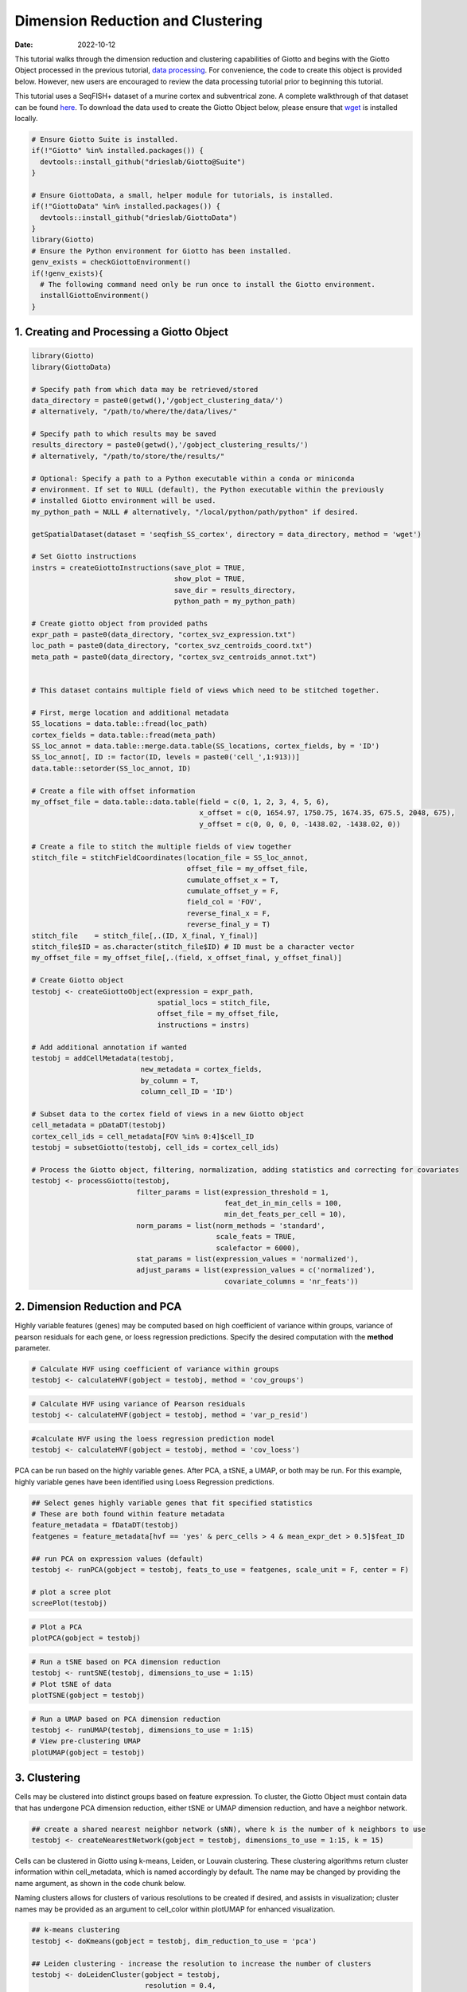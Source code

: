 ==================================
Dimension Reduction and Clustering
==================================

:Date: 2022-10-12

This tutorial walks through the dimension reduction and clustering
capabilities of Giotto and begins with the Giotto Object processed in
the previous tutorial, `data processing <./data_processing.html>`__. For
convenience, the code to create this object is provided below. However,
new users are encouraged to review the data processing tutorial prior to
beginning this tutorial.

This tutorial uses a SeqFISH+ dataset of a murine cortex and
subventrical zone. A complete walkthrough of that dataset can be found
`here <../datasets/seqFISH_cortex.html>`__. To download the data used to
create the Giotto Object below, please ensure that
`wget <https://www.gnu.org/software/wget/?>`__ is installed locally.

.. container:: cell

   .. code:: r
      
      # Ensure Giotto Suite is installed.
      if(!"Giotto" %in% installed.packages()) {
        devtools::install_github("drieslab/Giotto@Suite")
      }

      # Ensure GiottoData, a small, helper module for tutorials, is installed.
      if(!"GiottoData" %in% installed.packages()) {
        devtools::install_github("drieslab/GiottoData")
      }
      library(Giotto)
      # Ensure the Python environment for Giotto has been installed.
      genv_exists = checkGiottoEnvironment()
      if(!genv_exists){
        # The following command need only be run once to install the Giotto environment.
        installGiottoEnvironment()
      }

1. Creating and Processing a Giotto Object
==========================================

.. container:: cell

   .. code:: r

      library(Giotto)
      library(GiottoData)

      # Specify path from which data may be retrieved/stored
      data_directory = paste0(getwd(),'/gobject_clustering_data/')
      # alternatively, "/path/to/where/the/data/lives/"

      # Specify path to which results may be saved
      results_directory = paste0(getwd(),'/gobject_clustering_results/') 
      # alternatively, "/path/to/store/the/results/"

      # Optional: Specify a path to a Python executable within a conda or miniconda 
      # environment. If set to NULL (default), the Python executable within the previously
      # installed Giotto environment will be used.
      my_python_path = NULL # alternatively, "/local/python/path/python" if desired.

      getSpatialDataset(dataset = 'seqfish_SS_cortex', directory = data_directory, method = 'wget')

      # Set Giotto instructions
      instrs = createGiottoInstructions(save_plot = TRUE, 
                                        show_plot = TRUE,
                                        save_dir = results_directory, 
                                        python_path = my_python_path)

      # Create giotto object from provided paths
      expr_path = paste0(data_directory, "cortex_svz_expression.txt")
      loc_path = paste0(data_directory, "cortex_svz_centroids_coord.txt")
      meta_path = paste0(data_directory, "cortex_svz_centroids_annot.txt")


      # This dataset contains multiple field of views which need to be stitched together.

      # First, merge location and additional metadata
      SS_locations = data.table::fread(loc_path)
      cortex_fields = data.table::fread(meta_path)
      SS_loc_annot = data.table::merge.data.table(SS_locations, cortex_fields, by = 'ID')
      SS_loc_annot[, ID := factor(ID, levels = paste0('cell_',1:913))]
      data.table::setorder(SS_loc_annot, ID)

      # Create a file with offset information
      my_offset_file = data.table::data.table(field = c(0, 1, 2, 3, 4, 5, 6),
                                              x_offset = c(0, 1654.97, 1750.75, 1674.35, 675.5, 2048, 675),
                                              y_offset = c(0, 0, 0, 0, -1438.02, -1438.02, 0))

      # Create a file to stitch the multiple fields of view together
      stitch_file = stitchFieldCoordinates(location_file = SS_loc_annot,
                                           offset_file = my_offset_file,
                                           cumulate_offset_x = T,
                                           cumulate_offset_y = F,
                                           field_col = 'FOV',
                                           reverse_final_x = F,
                                           reverse_final_y = T)
      stitch_file    = stitch_file[,.(ID, X_final, Y_final)]
      stitch_file$ID = as.character(stitch_file$ID) # ID must be a character vector
      my_offset_file = my_offset_file[,.(field, x_offset_final, y_offset_final)]

      # Create Giotto object
      testobj <- createGiottoObject(expression = expr_path,
                                    spatial_locs = stitch_file,
                                    offset_file = my_offset_file,
                                    instructions = instrs)

      # Add additional annotation if wanted
      testobj = addCellMetadata(testobj,
                                new_metadata = cortex_fields,
                                by_column = T,
                                column_cell_ID = 'ID')

      # Subset data to the cortex field of views in a new Giotto object
      cell_metadata = pDataDT(testobj)
      cortex_cell_ids = cell_metadata[FOV %in% 0:4]$cell_ID
      testobj = subsetGiotto(testobj, cell_ids = cortex_cell_ids)

      # Process the Giotto object, filtering, normalization, adding statistics and correcting for covariates
      testobj <- processGiotto(testobj,
                               filter_params = list(expression_threshold = 1,
                                                    feat_det_in_min_cells = 100, 
                                                    min_det_feats_per_cell = 10),
                               norm_params = list(norm_methods = 'standard', 
                                                  scale_feats = TRUE, 
                                                  scalefactor = 6000),
                               stat_params = list(expression_values = 'normalized'),
                               adjust_params = list(expression_values = c('normalized'), 
                                                    covariate_columns = 'nr_feats'))

2. Dimension Reduction and PCA
==============================

Highly variable features (genes) may be computed based on high
coefficient of variance within groups, variance of pearson residuals for
each gene, or loess regression predictions. Specify the desired
computation with the **method** parameter.

.. container:: cell

   .. code:: r

      # Calculate HVF using coefficient of variance within groups
      testobj <- calculateHVF(gobject = testobj, method = 'cov_groups')

.. image:: /images/images_pkgdown/getting_started_figs/dimension_reduction/0-HVFplot_covgroups.png
   :width: 50.0%

.. container:: cell

   .. code:: r

      # Calculate HVF using variance of Pearson residuals
      testobj <- calculateHVF(gobject = testobj, method = 'var_p_resid')

.. image:: /images/images_pkgdown/getting_started_figs/dimension_reduction/1-HVFplot_varpresid.png
   :width: 50.0%

.. container:: cell

   .. code:: r

      #calculate HVF using the loess regression prediction model
      testobj <- calculateHVF(gobject = testobj, method = 'cov_loess')

.. image:: /images/images_pkgdown/getting_started_figs/dimension_reduction/2-HVFplot_covloess.png
   :width: 50.0%

PCA can be run based on the highly variable genes. After PCA, a tSNE, a
UMAP, or both may be run. For this example, highly variable genes have
been identified using Loess Regression predictions.

.. container:: cell

   .. code:: r

      ## Select genes highly variable genes that fit specified statistics
      # These are both found within feature metadata
      feature_metadata = fDataDT(testobj)
      featgenes = feature_metadata[hvf == 'yes' & perc_cells > 4 & mean_expr_det > 0.5]$feat_ID

      ## run PCA on expression values (default)
      testobj <- runPCA(gobject = testobj, feats_to_use = featgenes, scale_unit = F, center = F)

      # plot a scree plot
      screePlot(testobj)

.. image:: /images/images_pkgdown/getting_started_figs/dimension_reduction/3-screePlot.png
   :width: 50.0%

.. container:: cell

   .. code:: r

      # Plot a PCA
      plotPCA(gobject = testobj)

.. image:: /images/images_pkgdown/getting_started_figs/dimension_reduction/4-PCA.png
   :width: 50.0%

.. container:: cell

   .. code:: r

      # Run a tSNE based on PCA dimension reduction
      testobj <- runtSNE(testobj, dimensions_to_use = 1:15)
      # Plot tSNE of data
      plotTSNE(gobject = testobj)

.. image:: /images/images_pkgdown/getting_started_figs/dimension_reduction/5-tSNE.png
   :width: 50.0%

.. container:: cell

   .. code:: r

      # Run a UMAP based on PCA dimension reduction
      testobj <- runUMAP(testobj, dimensions_to_use = 1:15)
      # View pre-clustering UMAP
      plotUMAP(gobject = testobj)

.. image:: /images/images_pkgdown/getting_started_figs/dimension_reduction/6-UMAP.png
   :width: 50.0%

3. Clustering
=============

Cells may be clustered into distinct groups based on feature expression.
To cluster, the Giotto Object must contain data that has undergone PCA
dimension reduction, either tSNE or UMAP dimension reduction, and have a
neighbor network.

.. container:: cell

   .. code:: r

      ## create a shared nearest neighbor network (sNN), where k is the number of k neighbors to use
      testobj <- createNearestNetwork(gobject = testobj, dimensions_to_use = 1:15, k = 15)

Cells can be clustered in Giotto using k-means, Leiden, or Louvain
clustering. These clustering algorithms return cluster information
within cell_metadata, which is named accordingly by default. The name
may be changed by providing the name argument, as shown in the code
chunk below.

Naming clusters allows for clusters of various resolutions to be created
if desired, and assists in visualization; cluster names may be provided
as an argument to cell_color within plotUMAP for enhanced visualization.

.. container:: cell

   .. code:: r

      ## k-means clustering
      testobj <- doKmeans(gobject = testobj, dim_reduction_to_use = 'pca')

      ## Leiden clustering - increase the resolution to increase the number of clusters
      testobj <- doLeidenCluster(gobject = testobj, 
                                 resolution = 0.4, 
                                 n_iterations = 1000,
                                 name = 'leiden_0.4_1000')

      ## Louvain clustering - increase the resolution to increase the number of clusters
      # The version argument may be changed to 'multinet' to run a Louvain algorithm 
      # from the multinet package in R.
      testobj <- doLouvainCluster(gobject = testobj, 
                                  version = 'community', 
                                  resolution = 0.4)

      #Plot UMAP post-clustering to visualize Leiden clusters
      plotUMAP(gobject = testobj,
               cell_color = 'leiden_0.4_1000', 
               show_NN_network = T, 
               point_size = 2.5)

.. image:: /images/images_pkgdown/getting_started_figs/dimension_reduction/7-UMAP.png
   :width: 50.0%

Clusters of interest can be further sub-clustered. Choose the clusters
to be sub-clustered with the **selected_clusters** argument. Note that
the same HVF method selection and PCA parameters are used here for
consistent sub-clustering.

.. container:: cell

   .. code:: r

      ## Leiden subclustering for specified clusters
      testobj = doLeidenSubCluster(gobject = testobj, 
                                   cluster_column = 'leiden_0.4_1000',
                                   resolution = 0.2, 
                                   k_neighbors = 10,
                                   hvf_param = list(method = 'cov_loess', 
                                                    difference_in_cov = 0.1),
                                   pca_param = list(expression_values = 'normalized', 
                                                    scale_unit = F, 
                                                    center = F),
                                   nn_param = list(dimensions_to_use = 1:5),
                                   selected_clusters = c(5, 6, 7),
                                   name = 'sub_leiden_clus_select')

      #Plot a UMAP to visualize sub-clusters
      plotUMAP(gobject = testobj, cell_color = 'sub_leiden_clus_select', show_NN_network = T)

.. image:: /images/images_pkgdown/getting_started_figs/dimension_reduction/12-UMAP.png
   :width: 50.0%
